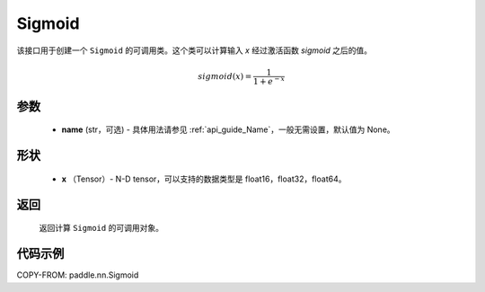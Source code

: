 .. _cn_api_nn_layer_Sigmoid:

Sigmoid
-------------------------------

.. py:class:: paddle.nn.Sigmoid(name=None)

该接口用于创建一个 ``Sigmoid`` 的可调用类。这个类可以计算输入 `x` 经过激活函数 `sigmoid` 之后的值。

    .. math::

        sigmoid(x) = \frac{1}{1 + e^{-x}}

参数
::::::::
  - **name** (str，可选) - 具体用法请参见 :ref:`api_guide_Name`，一般无需设置，默认值为 None。

形状
::::::::
  - **x** （Tensor）- N-D tensor，可以支持的数据类型是 float16，float32，float64。

返回
::::::::
  返回计算 ``Sigmoid`` 的可调用对象。


代码示例
::::::::

COPY-FROM: paddle.nn.Sigmoid
